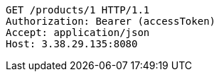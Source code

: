 [source,http,options="nowrap"]
----
GET /products/1 HTTP/1.1
Authorization: Bearer (accessToken)
Accept: application/json
Host: 3.38.29.135:8080

----
